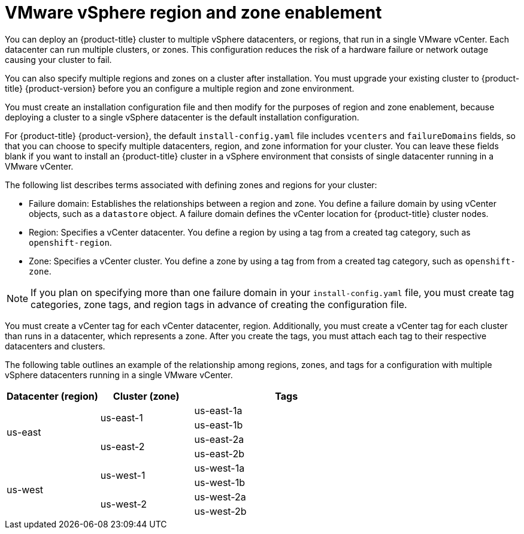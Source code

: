 // Module included in the following assemblies:
//
//* installing-vsphere-installer-provisioned-customizations.adoc [IPI]
//* installing-vsphere-installer-provisioned-network-customizations.adoc [IPI]
//* installing-vsphere.adoc [UPI]
//* installing-vsphere-network-customizations.adoc [UPI]
//* installing-restricted-networks-installer-provisioned-vsphere.adoc [IPI]
//* installing-restricted-networks-vsphere.adoc [IPI]

:_content-type: CONCEPT
[id="installation-vsphere-regions-zones_{context}"]
= VMware vSphere region and zone enablement

You can deploy an {product-title} cluster to multiple vSphere datacenters, or regions, that run in a single VMware vCenter. Each datacenter can run multiple clusters, or zones. This configuration reduces the risk of a hardware failure or network outage causing your cluster to fail.

You can also specify multiple regions and zones on a cluster after installation. You must upgrade your existing cluster to {product-title} {product-version} before you an configure a multiple region and zone environment.

You must create an installation configuration file and then modify for the purposes of region and zone enablement, because deploying a cluster to a single vSphere datacenter is the default installation configuration.

For {product-title} {product-version}, the default `install-config.yaml` file includes `vcenters` and `failureDomains` fields, so that you can choose to specify multiple datacenters, region, and zone information for your cluster. You can leave these fields blank if you want to install an {product-title} cluster in a vSphere environment that consists of single datacenter running in a VMware vCenter.

The following list describes terms associated with defining zones and regions for your cluster:

* Failure domain: Establishes the relationships between a region and zone. You define a failure domain by using vCenter objects, such as a `datastore` object. A failure domain defines the vCenter location for {product-title} cluster nodes.
* Region: Specifies a vCenter datacenter. You define a region by using a tag from a created tag category, such as `openshift-region`. 
* Zone: Specifies a vCenter cluster. You define a zone by using a tag from from a created tag category, such as `openshift-zone`. 

[NOTE]
====
If you plan on specifying more than one failure domain in your `install-config.yaml` file, you must create tag categories, zone tags, and region tags in advance of creating the configuration file.
====

You must create a vCenter tag for each vCenter datacenter, region. Additionally, you must create a vCenter tag for each cluster than runs in a datacenter, which represents a zone. After you create the tags, you must attach each tag to their respective datacenters and clusters. 

The following table outlines an example of the relationship among regions, zones, and tags for a configuration with multiple vSphere datacenters running in a single VMware vCenter.

[cols="2,2a,4a",options="header"]
|===
|Datacenter (region)| Cluster (zone)| Tags

.4+|us-east

.2+|us-east-1 
|us-east-1a
|us-east-1b
.2+|us-east-2 
|us-east-2a 
|us-east-2b

.4+|us-west
.2+|us-west-1 
|us-west-1a
|us-west-1b
.2+|us-west-2
|us-west-2a 
|us-west-2b 
|===
